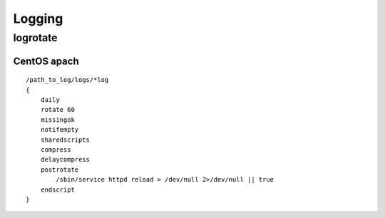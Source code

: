========
Logging
========

logrotate
============

CentOS apach
------------------

::

    /path_to_log/logs/*log
    {
        daily
        rotate 60
        missingok
        notifempty
        sharedscripts
        compress
        delaycompress
        postrotate
            /sbin/service httpd reload > /dev/null 2>/dev/null || true
        endscript
    }
